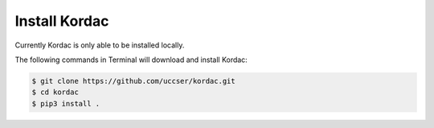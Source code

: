 Install Kordac
#######################################

Currently Kordac is only able to be installed locally.

The following commands in Terminal will download and install Kordac:

.. code-block:: none

    $ git clone https://github.com/uccser/kordac.git
    $ cd kordac
    $ pip3 install .
